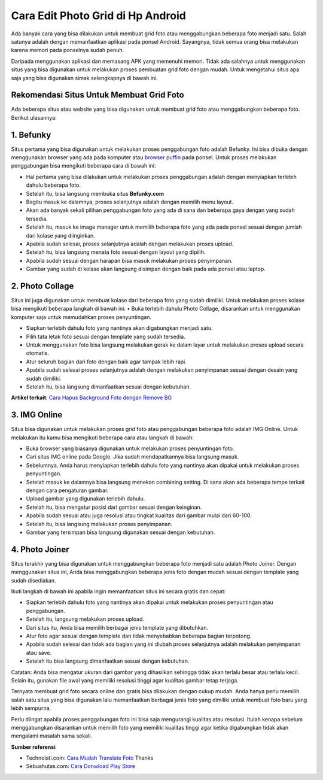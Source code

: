 Cara Edit Photo Grid di Hp Android
===========================

Ada banyak cara yang bisa dilakukan untuk membuat grid foto atau menggabungkan beberapa foto menjadi satu. Salah satunya adalah dengan memanfaatkan aplikasi pada ponsel Android. Sayangnya, tidak semua orang bisa melakukan karena memori pada ponselnya sudah penuh.

Daripada menggunakan aplikasi dan memasang APK yang memenuhi memori. Tidak ada salahnya untuk menggunakan situs yang bisa digunakan untuk melakukan proses pembuatan grid foto dengan mudah. Untuk mengetahui situs apa saja yang bisa digunakan simak selengkapnya di bawah ini.

Rekomendasi Situs Untuk Membuat Grid Foto
----------------------

Ada beberapa situs atau website yang bisa digunakan untuk membuat grid foto atau menggabungkan beberapa foto. Berikut ulasannya:

1.	Befunky
----------

Situs pertama yang bisa digunakan untuk melakukan proses penggabungan foto adalah Befunky. Ini bisa dibuka dengan menggunakan browser yang ada pada komputer atau `browser puffin <https://www.sebuahutas.com/2022/03/download-puffin-pro-browser-official.html>`_ pada ponsel. Untuk proses melakukan penggabungan bisa mengikuti beberapa cara di bawah ini:

•	Hal pertama yang bisa dilakukan untuk melakukan proses penggabungan adalah dengan menyiapkan terlebih dahulu beberapa foto.
•	Setelah itu, bisa langsung membuka situs **Befunky.com**
•	Begitu masuk ke dalamnya, proses selanjutnya adalah dengan memilih menu layout.
•	Akan ada banyak sekali pilihan penggabungan foto yang ada di sana dan beberapa gaya dengan yang sudah tersedia.
•	Setelah itu, masuk ke image manager untuk memilih beberapa foto yang ada pada ponsel sesuai dengan jumlah dari kolase yang diinginkan.
•	Apabila sudah selesai, proses selanjutnya adalah dengan melakukan proses upload.
•	Setelah itu, bisa langsung menata foto sesuai dengan layout yang dipilih.
•	Apabila sudah sesuai dengan harapan bisa masuk melakukan proses penyimpanan.
•	Gambar yang sudah di kolase akan langsung disimpan dengan baik pada ada ponsel atau laptop.

2.	Photo Collage
---------------------

Situs ini juga digunakan untuk membuat kolase dari beberapa foto yang sudah dimiliki. Untuk melakukan proses kolase bisa mengikuti beberapa langkah di bawah ini:
•	Buka terlebih dahulu Photo Collage, disarankan untuk menggunakan komputer saja untuk memudahkan proses penyuntingan.

•	Siapkan terlebih dahulu foto yang nantinya akan digabungkan menjadi satu.
•	Pilih tata letak foto sesuai dengan template yang sudah tersedia.
•	Untuk menggunakan foto bisa langsung melakukan gerak ke dalam layar untuk melakukan proses upload secara otomatis.
•	Atur seluruh bagian dari foto dengan baik agar tampak lebih rapi.
•	Apabila sudah selesai proses selanjutnya adalah dengan melakukan penyimpanan sesuai dengan desain yang sudah dimiliki.
•	Setelah itu, bisa langsung dimanfaatkan sesuai dengan kebutuhan.

**Artikel terkait**: `Cara Hapus Background Foto dengan Remove BG <https://www.sebuahutas.com/2022/04/remove-bg-hapus-background-foto-online.html>`_

3.	IMG Online
---------------------

Situs bisa digunakan untuk melakukan proses grid foto atau penggabungan beberapa foto adalah IMG Online. Untuk melakukan itu kamu bisa mengikuti beberapa cara atau langkah di bawah:

•	Buka browser yang biasanya digunakan untuk melakukan proses penyuntingan foto.
•	Cari situs IMG online pada Google. Jika sudah mendapatkannya bisa langsung masuk.
•	Sebelumnya, Anda harus menyiapkan terlebih dahulu foto yang nantinya akan dipakai untuk melakukan proses penyuntingan.
•	Setelah masuk ke dalamnya bisa langsung menekan combining setting. Di sana akan ada beberapa tempe terkait dengan cara pengaturan gambar.
•	Upload gambar yang digunakan terlebih dahulu.
•	Setelah itu, bisa mengatur posisi dari gambar sesuai dengan keinginan.
•	Apabila sudah sesuai atau juga resolusi atau tingkat kualitas dari gambar mulai dari 60-100.
•	Setelah itu, bisa langsung melakukan proses penyimpanan.
•	Gambar yang tersimpan bisa langsung digunakan sesuai dengan kebutuhan.

4.	Photo Joiner
---------------------
Situs terakhir yang bisa digunakan untuk menggabungkan beberapa foto menjadi satu adalah Photo Joiner. Dengan menggunakan situs ini, Anda bisa menggabungkan beberapa jenis foto dengan mudah sesuai dengan template yang sudah disediakan.

Ikuti langkah di bawah ini apabila ingin memanfaatkan situs ini secara gratis dan cepat:

•	Siapkan terlebih dahulu foto yang nantinya akan dipakai untuk melakukan proses penyuntingan atau penggabungan.
•	Setelah itu, langsung melakukan proses upload.
•	Dari situs itu, Anda bisa memilih berbagai jenis template yang dibutuhkan.
•	Atur foto agar sesuai dengan template dan tidak menyebabkan beberapa bagian terpotong.
•	Apabila sudah selesai dan tidak ada bagian yang ini diubah proses selanjutnya adalah melakukan penyimpanan atau save.
•	Setelah itu bisa langsung dimanfaatkan sesuai dengan kebutuhan.

Catatan: Anda bisa mengatur ukuran dari gambar yang dihasilkan sehingga tidak akan terlalu besar atau terlalu kecil. Selain itu, gunakan file awal yang memiliki resolusi tinggi agar kualitas gambar tetap terjaga.

Ternyata membuat grid foto secara online dan gratis bisa dilakukan dengan cukup mudah. Anda hanya perlu memilih salah satu situs yang bisa digunakan lalu memanfaatkan berbagai jenis foto yang dimiliki untuk membuat foto baru yang lebih sempurna.

Perlu diingat apabila proses penggabungan foto ini bisa saja mengurangi kualitas atau resolusi. Itulah kenapa sebelum menggabungkan disarankan untuk memilih foto yang memiliki kualitas tinggi agar ketika digabungkan tidak akan mengalami masalah sama sekali.

**Sumber referensi**

- Technolati.com: `Cara Mudah Translate Foto <https://www.technolati.com/2022/04/cara-google-translate-inggris-indonesia.html>`_ Thanks
- Sebuahutas.com: `Cara Donwload Play Store <https://www.sebuahutas.com//2022/02/download-play-store-terbaru-2022.html>`_

